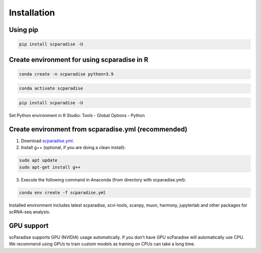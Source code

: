 Installation
===================================

Using pip
---------

.. code-block:: python

   pip install scparadise -U


Create environment for using scparadise in R
--------------------------------------------

.. code-block:: bash

   conda create -n scparadise python=3.9

.. code-block:: bash

   conda activate scparadise

.. code-block:: python

   pip install scparadise -U

Set Python environment in R Studio: Tools - Global Options - Python

Create environment from scparadise.yml (recommended)
----------------------------------------------------

1. Download `scparadise.yml <https://github.com/Chechekhins/scParadise/blob/main/scparadise.yml>`_.

2. Install g++ (optional, if you are doing a clean install):

.. code-block:: bash

   sudo apt update
   sudo apt-get install g++
                             
3. Execute the following command in Anaconda (from directory with scparadise.yml):

.. code-block:: bash

   conda env create -f scparadise.yml

Installed environment includes latest scparadise, scvi-tools, scanpy, muon, harmony, jupyterlab and other packages for scRNA-seq analysis.

GPU support
-----------

scParadise supports GPU (NVIDIA) usage automatically. If you don't have GPU scParadise will automatically use CPU. 
We recommend using GPUs to train custom models as training on CPUs can take a long time.
